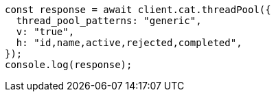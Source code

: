// This file is autogenerated, DO NOT EDIT
// Use `node scripts/generate-docs-examples.js` to generate the docs examples

[source, js]
----
const response = await client.cat.threadPool({
  thread_pool_patterns: "generic",
  v: "true",
  h: "id,name,active,rejected,completed",
});
console.log(response);
----
